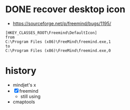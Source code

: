 * DONE recover desktop icon

- https://sourceforge.net/p/freemind/bugs/1195/

#+BEGIN_SRC 
[HKEY_CLASSES_ROOT\Freemind\DefaultIcon]
from
C:\Program Files (x86)\FreeMind\freemind.exe,1
to
C:\Program Files (x86)\FreeMind\freemind.exe,0
#+END_SRC
* history

- mindjet's x 
- [X] freemind
  - still using
- cmaptools
